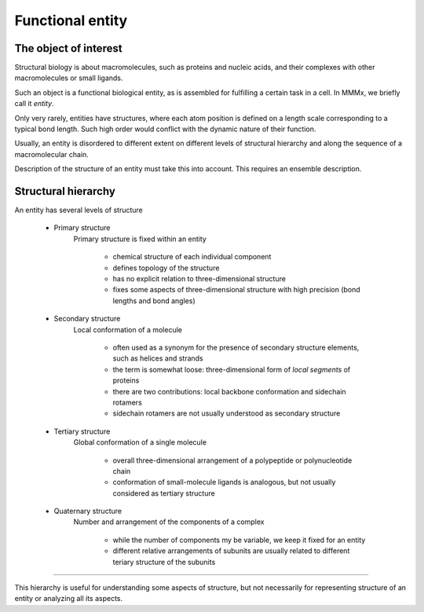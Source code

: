 Functional entity
======================

The object of interest
----------------------

Structural biology is about macromolecules, such as proteins and nucleic acids, and their complexes with other macromolecules or small ligands.

Such an object is a functional biological entity, as is assembled for fulfilling a certain task in a cell. In MMMx, we briefly call it *entity*.

Only very rarely, entities have structures, where each atom position is defined on a length scale corresponding to a typical bond length. Such high order would conflict with the dynamic nature of their function.

Usually, an entity is disordered to different extent on different levels of structural hierarchy and along the sequence of a macromolecular chain.

Description of the structure of an entity must take this into account. This requires an ensemble description.

Structural hierarchy
--------------------------------

An entity has several levels of structure

	- Primary structure
		Primary structure is fixed within an entity

			- chemical structure of each individual component
			- defines topology of the structure
			- has no explicit relation to three-dimensional structure
			- fixes some aspects of three-dimensional structure with high precision (bond lengths and bond angles)
			
	- Secondary structure
		Local conformation of a molecule 

			- often used as a synonym for the presence of secondary structure elements, such as helices and strands
			- the term is somewhat loose: three-dimensional form of *local segments* of proteins
			- there are two contributions: local backbone conformation and sidechain rotamers
			- sidechain rotamers are not usually understood as secondary structure
			
	- Tertiary structure
		Global conformation of a single molecule 

			- overall three-dimensional arrangement of a polypeptide or polynucleotide chain
			- conformation of small-molecule ligands is analogous, but not usually considered as tertiary structure
			
	- Quaternary structure
		Number and arrangement of the components of a complex 

			- while the number of components my be variable, we keep it fixed for an entity
			- different relative arrangements of subunits are usually related to different teriary structure of the subunits

----------------------------------------

This hierarchy is useful for understanding some aspects of structure, but not necessarily for representing structure of an entity or analyzing all its aspects.